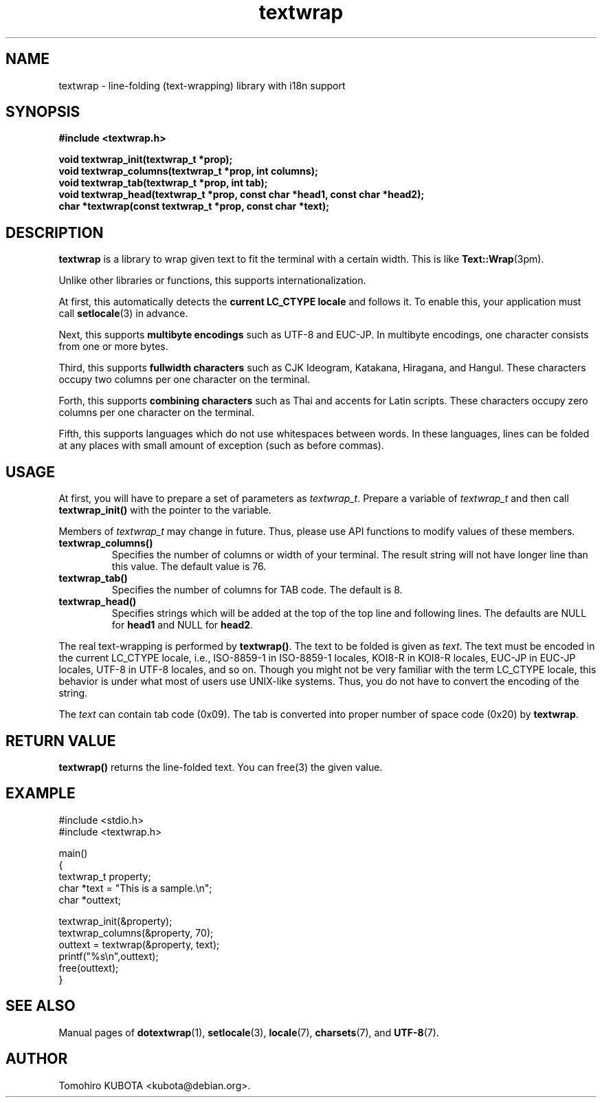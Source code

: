 .\" textwrap.3   -*- nroff -*-
.TH textwrap 3 "2003-08-16"
.SH NAME
textwrap \- line-folding (text-wrapping) library with i18n support
.SH SYNOPSIS
\fB#include <textwrap.h>\fR

\fBvoid textwrap_init(textwrap_t *prop);\fR
.br
\fBvoid textwrap_columns(textwrap_t *prop, int columns);\fR
.br
\fBvoid textwrap_tab(textwrap_t *prop, int tab);\fR
.br
\fBvoid textwrap_head(textwrap_t *prop, const char *head1, const char *head2);\fR
.br
\fBchar *textwrap(const textwrap_t *prop, const char *text);\fR
.\" ********************************************************************
.SH DESCRIPTION
\fBtextwrap\fR is a library to wrap given text to fit the terminal with
a certain width.  This is like \fBText::Wrap\fR(3pm).
.P
Unlike other libraries or functions, this supports internationalization.
.P
At first, this automatically detects the \fBcurrent LC_CTYPE locale\fR
and follows it.
To enable this, your application must call \fBsetlocale\fR(3) in advance.
.P
Next, this supports \fBmultibyte encodings\fR such as UTF-8 and EUC-JP.
In multibyte encodings, one character consists from one or more bytes.
.P
Third, this supports \fBfullwidth characters\fR such as CJK Ideogram,
Katakana, Hiragana, and Hangul.  These characters occupy two columns
per one character on the terminal.
.P
Forth, this supports \fBcombining characters\fR such as Thai and accents
for Latin scripts.  These characters occupy zero columns per one character
on the terminal.
.P
Fifth, this supports languages which do not use whitespaces between
words.  In these languages, lines can be folded at any places with
small amount of exception (such as before commas).
.\" ********************************************************************
.SH USAGE
At first, you will have to prepare a set of parameters as \fItextwrap_t\fR.
Prepare a variable of \fItextwrap_t\fR and then call \fBtextwrap_init()\fR
with the pointer to the variable.
.P
Members of \fItextwrap_t\fR may change in future.  Thus, please use
API functions to modify values of these members.
.TP
\fBtextwrap_columns()\fR
Specifies the number of columns or width of your terminal.
The result string will not have longer line than this value.
The default value is 76.
.TP
\fBtextwrap_tab()\fR
Specifies the number of columns for TAB code.
The default is 8.
.TP
\fBtextwrap_head()\fR
Specifies strings which will be added at the top of the top line
and following lines.  The defaults are NULL for \fBhead1\fR and
NULL for \fBhead2\fR.
.P
The real text-wrapping is performed by \fBtextwrap()\fR.
The text to be folded is given as \fItext\fR.  The text must be encoded
in the current LC_CTYPE locale, i.e., ISO-8859-1 in ISO-8859-1 locales,
KOI8-R in KOI8-R locales, EUC-JP in EUC-JP locales, UTF-8 in UTF-8
locales, and so on.  
Though you might not be very familiar with the term LC_CTYPE locale,
this behavior is under what most of users use UNIX-like systems.  Thus,
you do not have to convert the encoding
of the string.
.P
The \fItext\fR can contain tab code (0x09).  The tab is converted into
proper number of space code (0x20) by \fBtextwrap\fR.
.\" ********************************************************************
.SH RETURN VALUE
\fBtextwrap()\fR returns the line-folded text.
You can free(3) the given value.
.\" ********************************************************************
.SH EXAMPLE
.nf
#include <stdio.h>
#include <textwrap.h>

main()
{
    textwrap_t property;
    char *text = "This is a sample.\\n";
    char *outtext;

    textwrap_init(&property);
    textwrap_columns(&property, 70);
    outtext = textwrap(&property, text);
    printf("%s\\n",outtext);
    free(outtext);
}
.fi
.\" ********************************************************************
.SH SEE ALSO
Manual pages of
\fBdotextwrap\fR(1),
\fBsetlocale\fR(3),
\fBlocale\fR(7),
\fBcharsets\fR(7), and
\fBUTF-8\fR(7).
.\" ********************************************************************
.SH AUTHOR
Tomohiro KUBOTA <kubota@debian.org>.

